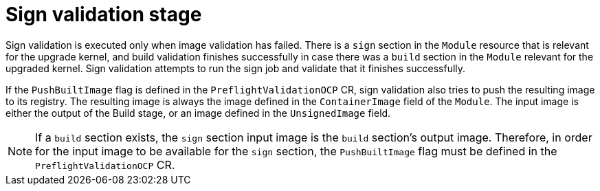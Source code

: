 // Module included in the following assemblies:
//
// * updating/preparing_for_updates/kmm-preflight-validation.adoc

:_mod-docs-content-type: CONCEPT
[id="kmm-sign-validation-stage_{context}"]
= Sign validation stage

Sign validation is executed only when image validation has failed. There is a `sign` section in the `Module` resource that is relevant for the upgrade kernel, and build validation finishes successfully in case there was a `build` section in the `Module` relevant for the upgraded kernel. Sign validation attempts to run the sign job and validate that it finishes successfully.

If the `PushBuiltImage` flag is defined in the `PreflightValidationOCP` CR, sign validation also tries to push the resulting image to its registry. The resulting image is always the image defined in the `ContainerImage` field of the `Module`. The input image is either the output of the Build stage, or an image defined in the `UnsignedImage` field.

[NOTE]
====
If a `build` section exists, the `sign` section input image is the `build` section's output image. Therefore, in order for the input image to be available for the `sign` section, the `PushBuiltImage` flag must be defined in the `PreflightValidationOCP` CR.
====

